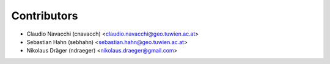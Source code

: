 ============
Contributors
============

* Claudio Navacchi (cnavacch) <claudio.navacchi@geo.tuwien.ac.at>
* Sebastian Hahn (sebhahn) <sebastian.hahn@geo.tuwien.ac.at>
* Nikolaus Dräger (ndraeger) <nikolaus.draeger@gmail.com>
